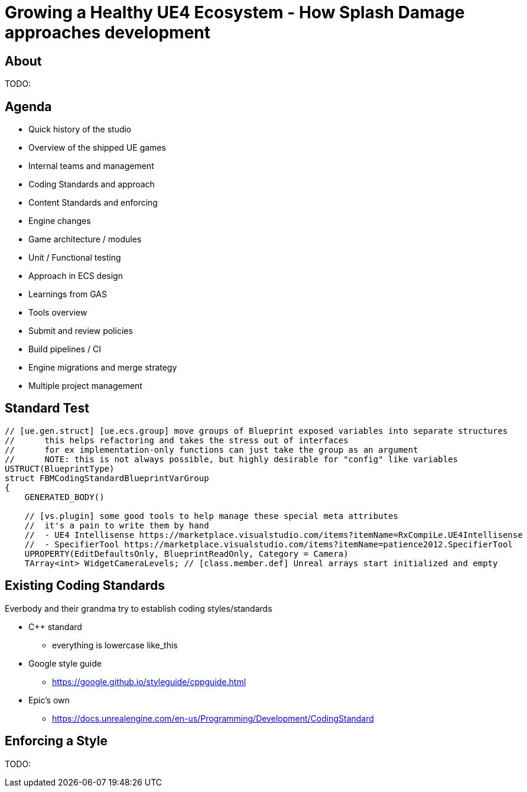 = Growing a Healthy UE4 Ecosystem - How Splash Damage approaches development
:revealjs_theme: black
:revealjs_transition: fade
:revealjs_controls: true
:revealjs_progress: true
:revealjs_slideNumber: true
:revealjs_history: true
:revealjs_overview: true
:revealjs_fragments: true
:source-highlighter: highlightjs
:icons: font
:customcss: main.css

== About
TODO:

== Agenda
- Quick history of the studio
- Overview of the shipped UE games
- Internal teams and management
- Coding Standards and approach
- Content Standards and enforcing
- Engine changes
- Game architecture / modules
- Unit / Functional testing
- Approach in ECS design
- Learnings from GAS
- Tools overview
- Submit and review policies
- Build pipelines / CI
- Engine migrations and merge strategy
- Multiple project management

== Standard Test
[source, cpp]
-----
// [ue.gen.struct] [ue.ecs.group] move groups of Blueprint exposed variables into separate structures
//	this helps refactoring and takes the stress out of interfaces
//	for ex implementation-only functions can just take the group as an argument
//	NOTE: this is not always possible, but highly desirable for "config" like variables
USTRUCT(BlueprintType)
struct FBMCodingStandardBlueprintVarGroup
{
    GENERATED_BODY()

    // [vs.plugin] some good tools to help manage these special meta attributes
    //	it's a pain to write them by hand
    //	- UE4 Intellisense https://marketplace.visualstudio.com/items?itemName=RxCompiLe.UE4Intellisense
    //	- SpecifierTool https://marketplace.visualstudio.com/items?itemName=patience2012.SpecifierTool
    UPROPERTY(EditDefaultsOnly, BlueprintReadOnly, Category = Camera)
    TArray<int> WidgetCameraLevels; // [class.member.def] Unreal arrays start initialized and empty
-----

== Existing Coding Standards
Everbody and their grandma try to establish coding styles/standards

- C++ standard
  * everything is lowercase like_this
- Google style guide
  * https://google.github.io/styleguide/cppguide.html
- Epic's own
  * https://docs.unrealengine.com/en-us/Programming/Development/CodingStandard

== Enforcing a Style
TODO:
